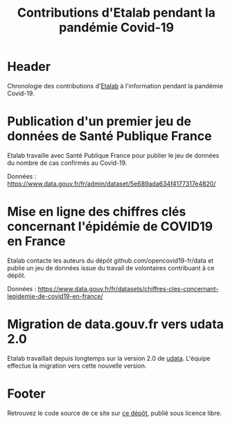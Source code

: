 #+title: Contributions d'Etalab pendant la pandémie Covid-19
#+lang: fr
# #+description: Contributions d'Etalab pendant la pandémie Covid-19

* Header

# The Header section has to be named "Header".

Chronologie des contributions d'[[https://www.etalab.gouv.fr/][Etalab]] à l'information pendant la
pandémie Covid-19.

* Publication d'un premier jeu de données de Santé Publique France
  :PROPERTIES:
  :data-category: Données
  :icon-color: green
  :fa-icon: fa-plus
  # :image-src: 
  # :image-caption: Image du jeu de données
  :date: <2020-03-10 mar.>
  :END:

Etalab travaille avec Santé Publique France pour publier le jeu de
données du nombre de cas confirmés au Covid-19.

Données : https://www.data.gouv.fr/fr/admin/dataset/5e689ada634f4177317e4820/

* Mise en ligne des chiffres clés concernant l'épidémie de COVID19 en France
  :PROPERTIES:
  :data-category: Données
  :icon-color: green
  :fa-icon: fa-plus
  :image-src: 
  :image-caption: 
  :date: <2020-03-12 jeu.>
  :END:

Etalab contacte les auteurs du dépôt github.com/opencovid19-fr/data et
publie un jeu de données issue du travail de volontaires contribuant à
ce dépôt.

Données : https://www.data.gouv.fr/fr/datasets/chiffres-cles-concernant-lepidemie-de-covid19-en-france/

* Migration de data.gouv.fr vers udata 2.0
  :PROPERTIES:
  :data-category: Infrastructure
  :icon-color: green
  :fa-icon: fa-plus
  # :image-src: 
  # :image-caption: 
  :date: <2020-03-16 lun.>
  :END:

Etalab travaillait depuis longtemps sur la version 2.0 de [[https://github.com/opendatateam/udata][udata]].
L'équipe effectue la migration vers cette nouvelle version.

* Footer

Retrouvez le code source de ce site sur [[https://github.com/etalab/covid19-timeline][ce dépôt]], publié sous licence libre.

# The Footer section has to be named "Footer".
